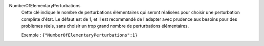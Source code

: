 .. index:: single: NumberOfElementaryPerturbations

NumberOfElementaryPerturbations
  Cette clé indique le nombre de perturbations élémentaires qui seront
  réalisées pour choisir une perturbation complète d'état. Le défaut est de 1,
  et il est recommandé de l'adapter avec prudence aux besoins pour des
  problèmes réels, sans choisir un trop grand nombre de perturbations
  élémentaires.

  Exemple :
  ``{"NumberOfElementaryPerturbations":1}``
